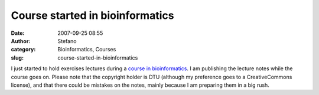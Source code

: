 Course started in bioinformatics
################################
:date: 2007-09-25 08:55
:author: Stefano
:category: Bioinformatics, Courses
:slug: course-started-in-bioinformatics

I just started to hold exercises lectures during a `course in
bioinformatics <http://www.cbs.dtu.dk/dtucourse/programme27444.php>`_. I
am publishing the lecture notes while the course goes on. Please note
that the copyright holder is DTU (although my preference goes to a
CreativeCommons license), and that there could be mistakes on the notes,
mainly because I am preparing them in a big rush.
